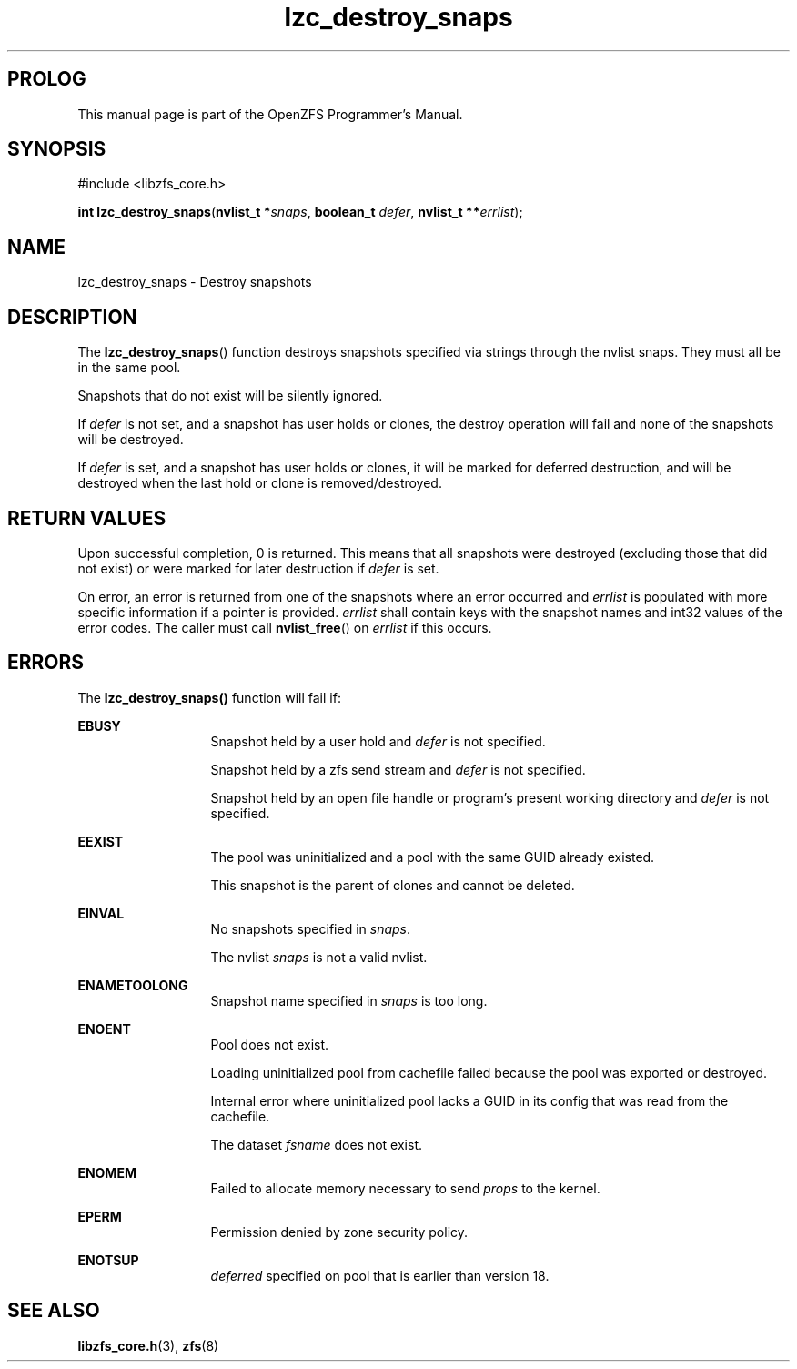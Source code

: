 '\" t
.\"
.\" CDDL HEADER START
.\"
.\" The contents of this file are subject to the terms of the
.\" Common Development and Distribution License (the "License").
.\" You may not use this file except in compliance with the License.
.\"
.\" You can obtain a copy of the license at usr/src/OPENSOLARIS.LICENSE
.\" or http://www.opensolaris.org/os/licensing.
.\" See the License for the specific language governing permissions
.\" and limitations under the License.
.\"
.\" When distributing Covered Code, include this CDDL HEADER in each
.\" file and include the License file at usr/src/OPENSOLARIS.LICENSE.
.\" If applicable, add the following below this CDDL HEADER, with the
.\" fields enclosed by brackets "[]" replaced with your own identifying
.\" information: Portions Copyright [yyyy] [name of copyright owner]
.\"
.\" CDDL HEADER END
.\"
.\"
.\" Copyright 2015 ClusterHQ Inc. All rights reserved.
.\"
.TH lzc_destroy_snaps 3 "2015 JUL 7" "OpenZFS" "OpenZFS Programmer's Manual"

.SH PROLOG
This manual page is part of the OpenZFS Programmer's Manual.

.SH SYNOPSIS
#include <libzfs_core.h>

\fBint\fR \fBlzc_destroy_snaps\fR(\fBnvlist_t *\fR\fIsnaps\fR, \fBboolean_t\fR \fIdefer\fR, \fBnvlist_t **\fR\fIerrlist\fR);

.SH NAME
lzc_destroy_snaps \- Destroy snapshots

.SH DESCRIPTION
.LP
The \fBlzc_destroy_snaps\fR() function destroys snapshots specified via strings through the nvlist \fRsnaps\fR.
They must all be in the same pool.
.sp
Snapshots that do not exist will be silently ignored.
.sp
If \fIdefer\fR is not set, and a snapshot has user holds or clones, the destroy operation will fail and none of the snapshots will be destroyed.
.sp
If \fIdefer\fR is set, and a snapshot has user holds or clones, it will be marked for deferred destruction, and will be destroyed when the last hold or clone is removed/destroyed.

.SH RETURN VALUES
.sp
.LP
Upon successful completion, 0 is returned.
This means that all snapshots were destroyed (excluding those that did not exist) or were marked for later destruction if \fIdefer\fR is set.
.sp
On error, an error is returned from one of the snapshots where an error occurred and \fIerrlist\fR is populated with more specific information if a pointer is provided.
\fIerrlist\fR shall contain keys with the snapshot names and int32 values of the error codes.
The caller must call \fBnvlist_free\fR() on \fIerrlist\fR if this occurs.
.SH ERRORS
.sp
.LP
The \fBlzc_destroy_snaps()\fR function will fail if:
.sp
.ne 2
.na
\fB\fBEBUSY\fR\fR
.ad
.RS 13n
Snapshot held by a user hold and \fIdefer\fR is not specified.
.sp
Snapshot held by a zfs send stream and \fIdefer\fR is not specified.
.sp
Snapshot held by an open file handle or program's present working directory and \fIdefer\fR is not specified.
.RE

.sp
.ne 2
.na
\fB\fBEEXIST\fR\fR
.ad
.RS 13n
The pool was uninitialized and a pool with the same GUID already existed.
.sp
This snapshot is the parent of clones and cannot be deleted.
.RE

.sp
.ne 2
.na
\fB\fBEINVAL\fR\fR
.ad
.RS 13n
No snapshots specified in \fIsnaps\fR.
.sp
The nvlist \fIsnaps\fR is not a valid nvlist.
.RE

.sp
.ne 2
.na
\fB\fBENAMETOOLONG\fR\fR
.ad
.RS 13n
Snapshot name specified in \fIsnaps\fR is too long.
.RE

.sp
.ne 2
.na
\fB\fBENOENT\fR\fR
.ad
.RS 13n
Pool does not exist.
.sp
Loading uninitialized pool from cachefile failed because the pool was exported or destroyed.
.sp
Internal error where uninitialized pool lacks a GUID in its config that was read from the cachefile.
.sp
The dataset \fIfsname\fR does not exist.
.RE

.sp
.ne 2
.na
\fB\fBENOMEM\fR\fR
.ad
.RS 13n
Failed to allocate memory necessary to send \fIprops\fR to the kernel.
.RE

.sp
.ne 2
.na
\fB\fBEPERM\fR\fR
.ad
.RS 13n
Permission denied by zone security policy.
.RE

.sp
.ne 2
.na
\fB\fBENOTSUP\fR\fR
.ad
.RS 13n
\fIdeferred\fR specified on pool that is earlier than version 18.
.RE

.SH SEE ALSO
.sp
.LP
\fBlibzfs_core.h\fR(3), \fBzfs\fR(8)

